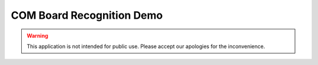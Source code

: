 ==========================
COM Board Recognition Demo
==========================

.. warning:: This application is not intended for public use. Please accept our apologies for the inconvenience.

.. contents:: In this document
    :backlinks: none
    :depth: 3

